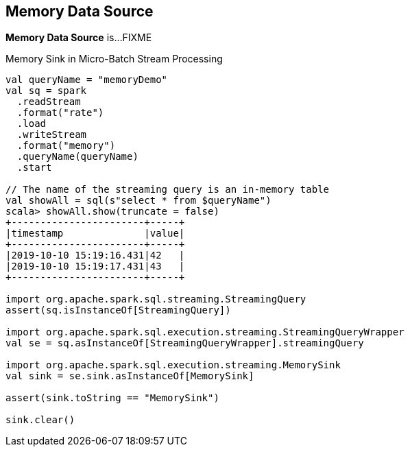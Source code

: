 == Memory Data Source

*Memory Data Source* is...FIXME

.Memory Sink in Micro-Batch Stream Processing
[source, scala]
----
val queryName = "memoryDemo"
val sq = spark
  .readStream
  .format("rate")
  .load
  .writeStream
  .format("memory")
  .queryName(queryName)
  .start

// The name of the streaming query is an in-memory table
val showAll = sql(s"select * from $queryName")
scala> showAll.show(truncate = false)
+-----------------------+-----+
|timestamp              |value|
+-----------------------+-----+
|2019-10-10 15:19:16.431|42   |
|2019-10-10 15:19:17.431|43   |
+-----------------------+-----+

import org.apache.spark.sql.streaming.StreamingQuery
assert(sq.isInstanceOf[StreamingQuery])

import org.apache.spark.sql.execution.streaming.StreamingQueryWrapper
val se = sq.asInstanceOf[StreamingQueryWrapper].streamingQuery

import org.apache.spark.sql.execution.streaming.MemorySink
val sink = se.sink.asInstanceOf[MemorySink]

assert(sink.toString == "MemorySink")

sink.clear()
----
